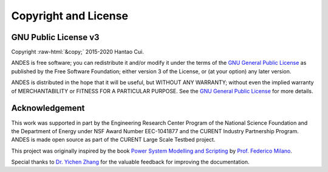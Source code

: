 .. role:: raw-html(raw)
    :format: html

*********************
Copyright and License
*********************

GNU Public License v3
*********************
| Copyright :raw-html:`&copy;` 2015-2020 Hantao Cui.

ANDES is free software; you can redistribute it and/or modify it under
the terms of the
`GNU General Public License <http://www.gnu.org/licenses/gpl-3.0.html>`_
as published by the Free Software Foundation; either version 3 of the
License, or (at your option) any later version.

ANDES is distributed in the hope that it will be useful,
but WITHOUT ANY WARRANTY; without even the implied warranty of
MERCHANTABILITY or FITNESS FOR A PARTICULAR PURPOSE.
See the
`GNU General Public License <http://www.gnu.org/licenses/gpl-3.0.html>`_
for more details.


Acknowledgement
***************

This work was supported in part by the Engineering Research Center Program of
the National Science Foundation and the Department of Energy under NSF Award
Number EEC-1041877 and the CURENT Industry Partnership Program. ANDES is made
open source as part of the CURENT Large Scale Testbed project.

This project was originally inspired by the book `Power System Modelling and Scripting <https://www.springer
.com/gp/book/9783642136689>`_
by `Prof. Federico Milano <http://faraday1.ucd.ie>`_.

Special thanks to `Dr. Yichen Zhang <https://sites.google.com/view/yichenzhangee/home>`_ for the valuable
feedback for improving the documentation.
